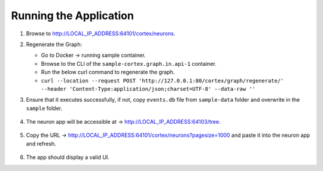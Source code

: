 Running the Application
=======================

#.  Browse to http://LOCAL_IP_ADDRESS:64101/cortex/neurons.

#.  Regenerate the Graph:

    * Go to Docker → running sample container.

    * Browse to the CLI of the ``sample-cortex.graph.in.api-1`` container.

    * Run the below curl command to regenerate the graph.

    * ``curl --location --request POST 'http://127.0.0.1:80/cortex/graph/regenerate/' --header 'Content-Type:application/json;charset=UTF-8' --data-raw ''``
    
#.  Ensure that it executes successfully, if not, copy ``events.db`` file from ``sample-data`` folder and overwrite in the ``sample`` folder.

        .. image:: images/Picture10.png
            :width: 400

#.  The neuron app will be accessible at → http://LOCAL_IP_ADDRESS:64103/tree.

        .. image:: images/Picture11.png
            :width: 400

#.  Copy the URL → http://LOCAL_IP_ADDRESS:64101/cortex/neurons?pagesize=1000 and paste it into the neuron app and refresh.

        .. image:: images/Picture12.png
            :width: 400

#.  The app should display a valid UI.